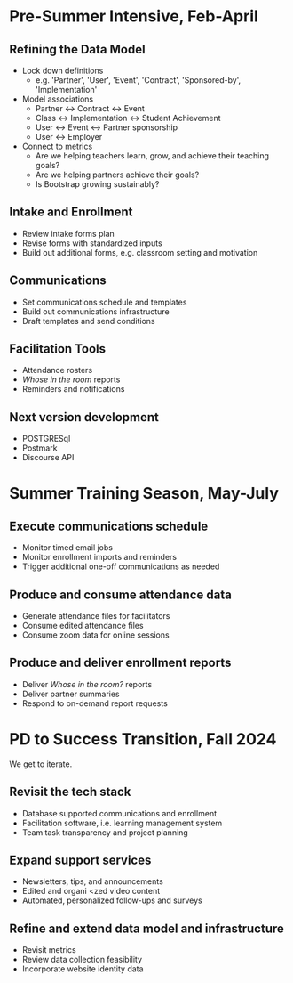 * Pre-Summer Intensive, Feb-April

** Refining the Data Model
- Lock down definitions
  - e.g. 'Partner', 'User', 'Event', 'Contract', 'Sponsored-by', 'Implementation'
- Model associations
  - Partner <-> Contract <-> Event
  - Class <-> Implementation <-> Student Achievement
  - User <-> Event <-> Partner sponsorship
  - User <-> Employer
- Connect to metrics
  - Are we helping teachers learn, grow, and achieve their teaching goals?
  - Are we helping partners achieve their goals?
  - Is Bootstrap growing sustainably?


** Intake and Enrollment
- Review intake forms plan
- Revise forms with standardized inputs
- Build out additional forms, e.g. classroom setting and motivation


** Communications
- Set communications schedule and templates
- Build out communications infrastructure
- Draft templates and send conditions


** Facilitation Tools
- Attendance rosters
- /Whose in the room/ reports
- Reminders and notifications


** Next version development
- POSTGRESql
- Postmark
- Discourse API

  

* Summer Training Season, May-July

** Execute communications schedule
- Monitor timed email jobs
- Monitor enrollment imports and reminders
- Trigger additional one-off communications as needed
  
  
** Produce and consume attendance data
- Generate attendance files for facilitators
- Consume edited attendance files
- Consume zoom data for online sessions


** Produce and deliver enrollment reports
- Deliver /Whose in the room?/ reports
- Deliver partner summaries
- Respond to on-demand report requests

  
* PD to Success Transition, Fall 2024
We get to iterate. 

** Revisit the tech stack
- Database supported communications and enrollment
- Facilitation software, i.e. learning management system
- Team task transparency and project planning


** Expand support services
- Newsletters, tips, and announcements
- Edited and organi <zed video content
- Automated, personalized follow-ups and surveys


** Refine and extend data model and infrastructure
- Revisit metrics
- Review data collection feasibility
- Incorporate website identity data
